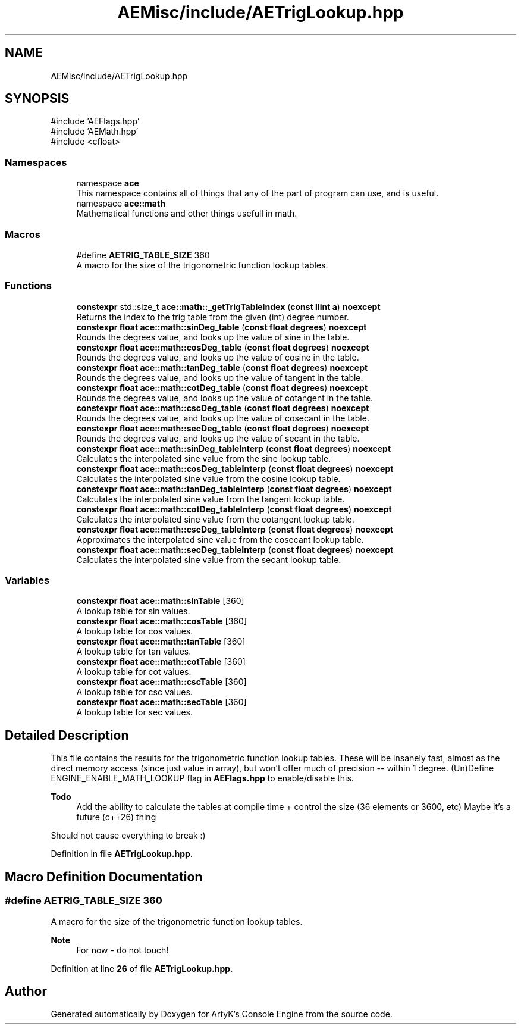 .TH "AEMisc/include/AETrigLookup.hpp" 3 "Thu Feb 29 2024 20:45:23" "Version v0.0.8.5a" "ArtyK's Console Engine" \" -*- nroff -*-
.ad l
.nh
.SH NAME
AEMisc/include/AETrigLookup.hpp
.SH SYNOPSIS
.br
.PP
\fR#include 'AEFlags\&.hpp'\fP
.br
\fR#include 'AEMath\&.hpp'\fP
.br
\fR#include <cfloat>\fP
.br

.SS "Namespaces"

.in +1c
.ti -1c
.RI "namespace \fBace\fP"
.br
.RI "This namespace contains all of things that any of the part of program can use, and is useful\&. "
.ti -1c
.RI "namespace \fBace::math\fP"
.br
.RI "Mathematical functions and other things usefull in math\&. "
.in -1c
.SS "Macros"

.in +1c
.ti -1c
.RI "#define \fBAETRIG_TABLE_SIZE\fP   360"
.br
.RI "A macro for the size of the trigonometric function lookup tables\&. "
.in -1c
.SS "Functions"

.in +1c
.ti -1c
.RI "\fBconstexpr\fP std::size_t \fBace::math::_getTrigTableIndex\fP (\fBconst\fP \fBllint\fP \fBa\fP) \fBnoexcept\fP"
.br
.RI "Returns the index to the trig table from the given (int) degree number\&. "
.ti -1c
.RI "\fBconstexpr\fP \fBfloat\fP \fBace::math::sinDeg_table\fP (\fBconst\fP \fBfloat\fP \fBdegrees\fP) \fBnoexcept\fP"
.br
.RI "Rounds the degrees value, and looks up the value of sine in the table\&. "
.ti -1c
.RI "\fBconstexpr\fP \fBfloat\fP \fBace::math::cosDeg_table\fP (\fBconst\fP \fBfloat\fP \fBdegrees\fP) \fBnoexcept\fP"
.br
.RI "Rounds the degrees value, and looks up the value of cosine in the table\&. "
.ti -1c
.RI "\fBconstexpr\fP \fBfloat\fP \fBace::math::tanDeg_table\fP (\fBconst\fP \fBfloat\fP \fBdegrees\fP) \fBnoexcept\fP"
.br
.RI "Rounds the degrees value, and looks up the value of tangent in the table\&. "
.ti -1c
.RI "\fBconstexpr\fP \fBfloat\fP \fBace::math::cotDeg_table\fP (\fBconst\fP \fBfloat\fP \fBdegrees\fP) \fBnoexcept\fP"
.br
.RI "Rounds the degrees value, and looks up the value of cotangent in the table\&. "
.ti -1c
.RI "\fBconstexpr\fP \fBfloat\fP \fBace::math::cscDeg_table\fP (\fBconst\fP \fBfloat\fP \fBdegrees\fP) \fBnoexcept\fP"
.br
.RI "Rounds the degrees value, and looks up the value of cosecant in the table\&. "
.ti -1c
.RI "\fBconstexpr\fP \fBfloat\fP \fBace::math::secDeg_table\fP (\fBconst\fP \fBfloat\fP \fBdegrees\fP) \fBnoexcept\fP"
.br
.RI "Rounds the degrees value, and looks up the value of secant in the table\&. "
.ti -1c
.RI "\fBconstexpr\fP \fBfloat\fP \fBace::math::sinDeg_tableInterp\fP (\fBconst\fP \fBfloat\fP \fBdegrees\fP) \fBnoexcept\fP"
.br
.RI "Calculates the interpolated sine value from the sine lookup table\&. "
.ti -1c
.RI "\fBconstexpr\fP \fBfloat\fP \fBace::math::cosDeg_tableInterp\fP (\fBconst\fP \fBfloat\fP \fBdegrees\fP) \fBnoexcept\fP"
.br
.RI "Calculates the interpolated sine value from the cosine lookup table\&. "
.ti -1c
.RI "\fBconstexpr\fP \fBfloat\fP \fBace::math::tanDeg_tableInterp\fP (\fBconst\fP \fBfloat\fP \fBdegrees\fP) \fBnoexcept\fP"
.br
.RI "Calculates the interpolated sine value from the tangent lookup table\&. "
.ti -1c
.RI "\fBconstexpr\fP \fBfloat\fP \fBace::math::cotDeg_tableInterp\fP (\fBconst\fP \fBfloat\fP \fBdegrees\fP) \fBnoexcept\fP"
.br
.RI "Calculates the interpolated sine value from the cotangent lookup table\&. "
.ti -1c
.RI "\fBconstexpr\fP \fBfloat\fP \fBace::math::cscDeg_tableInterp\fP (\fBconst\fP \fBfloat\fP \fBdegrees\fP) \fBnoexcept\fP"
.br
.RI "Approximates the interpolated sine value from the cosecant lookup table\&. "
.ti -1c
.RI "\fBconstexpr\fP \fBfloat\fP \fBace::math::secDeg_tableInterp\fP (\fBconst\fP \fBfloat\fP \fBdegrees\fP) \fBnoexcept\fP"
.br
.RI "Calculates the interpolated sine value from the secant lookup table\&. "
.in -1c
.SS "Variables"

.in +1c
.ti -1c
.RI "\fBconstexpr\fP \fBfloat\fP \fBace::math::sinTable\fP [360]"
.br
.RI "A lookup table for sin values\&. "
.ti -1c
.RI "\fBconstexpr\fP \fBfloat\fP \fBace::math::cosTable\fP [360]"
.br
.RI "A lookup table for cos values\&. "
.ti -1c
.RI "\fBconstexpr\fP \fBfloat\fP \fBace::math::tanTable\fP [360]"
.br
.RI "A lookup table for tan values\&. "
.ti -1c
.RI "\fBconstexpr\fP \fBfloat\fP \fBace::math::cotTable\fP [360]"
.br
.RI "A lookup table for cot values\&. "
.ti -1c
.RI "\fBconstexpr\fP \fBfloat\fP \fBace::math::cscTable\fP [360]"
.br
.RI "A lookup table for csc values\&. "
.ti -1c
.RI "\fBconstexpr\fP \fBfloat\fP \fBace::math::secTable\fP [360]"
.br
.RI "A lookup table for sec values\&. "
.in -1c
.SH "Detailed Description"
.PP 
This file contains the results for the trigonometric function lookup tables\&. These will be insanely fast, almost as the direct memory access (since just value in array), but won't offer much of precision -- within 1 degree\&. (Un)Define ENGINE_ENABLE_MATH_LOOKUP flag in \fBAEFlags\&.hpp\fP to enable/disable this\&.
.PP
\fBTodo\fP
.RS 4
Add the ability to calculate the tables at compile time + control the size (36 elements or 3600, etc) Maybe it's a future (c++26) thing
.RE
.PP
.PP
Should not cause everything to break :) 
.PP
Definition in file \fBAETrigLookup\&.hpp\fP\&.
.SH "Macro Definition Documentation"
.PP 
.SS "#define AETRIG_TABLE_SIZE   360"

.PP
A macro for the size of the trigonometric function lookup tables\&. 
.PP
\fBNote\fP
.RS 4
For now - do not touch! 
.RE
.PP

.PP
Definition at line \fB26\fP of file \fBAETrigLookup\&.hpp\fP\&.
.SH "Author"
.PP 
Generated automatically by Doxygen for ArtyK's Console Engine from the source code\&.
